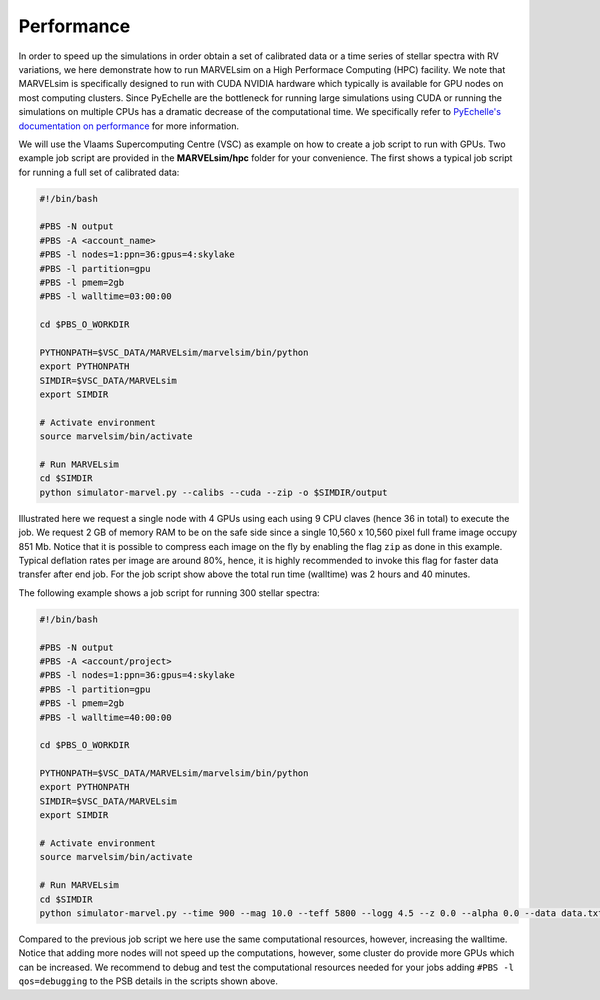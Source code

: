 .. _performance:

Performance
===========

In order to speed up the simulations in order obtain a set of calibrated data or a time series of stellar spectra with RV variations, we here demonstrate how to run MARVELsim on a High Performace Computing (HPC) facility. We note that MARVELsim is specifically designed to run with CUDA NVIDIA hardware which typically is available for GPU nodes on most computing clusters. Since PyEchelle are the bottleneck for running large simulations using CUDA or running the simulations on multiple CPUs has a dramatic decrease of the computational time. We specifically refer to `PyEchelle's documentation on performance <https://stuermer.gitlab.io/pyechelle/benchmark.html>`_ for more information.

We will use the Vlaams Supercomputing Centre (VSC) as example on how to create a job script to run with GPUs. Two example job script are provided in the **MARVELsim/hpc** folder for your convenience. The first shows a typical job script for running a full set of calibrated data:

.. code-block:: shell

   #!/bin/bash

   #PBS -N output
   #PBS -A <account_name>
   #PBS -l nodes=1:ppn=36:gpus=4:skylake
   #PBS -l partition=gpu
   #PBS -l pmem=2gb
   #PBS -l walltime=03:00:00

   cd $PBS_O_WORKDIR

   PYTHONPATH=$VSC_DATA/MARVELsim/marvelsim/bin/python
   export PYTHONPATH
   SIMDIR=$VSC_DATA/MARVELsim
   export SIMDIR

   # Activate environment 
   source marvelsim/bin/activate

   # Run MARVELsim
   cd $SIMDIR
   python simulator-marvel.py --calibs --cuda --zip -o $SIMDIR/output

Illustrated here we request a single node with 4 GPUs using each using 9 CPU claves (hence 36 in total) to execute the job. We request 2 GB of memory RAM to be on the safe side since a single 10,560 x 10,560 pixel full frame image occupy 851 Mb. Notice that it is possible to compress each image on the fly by enabling the flag ``zip`` as done in this example. Typical deflation rates per image are around 80%, hence, it is highly recommended to invoke this flag for faster data transfer after end job. For the job script show above the total run time (walltime) was 2 hours and 40 minutes.

The following example shows a job script for running 300 stellar spectra:

.. code-block:: shell

   #!/bin/bash

   #PBS -N output
   #PBS -A <account/project>
   #PBS -l nodes=1:ppn=36:gpus=4:skylake
   #PBS -l partition=gpu
   #PBS -l pmem=2gb
   #PBS -l walltime=40:00:00

   cd $PBS_O_WORKDIR

   PYTHONPATH=$VSC_DATA/MARVELsim/marvelsim/bin/python
   export PYTHONPATH
   SIMDIR=$VSC_DATA/MARVELsim
   export SIMDIR

   # Activate environment 
   source marvelsim/bin/activate

   # Run MARVELsim
   cd $SIMDIR
   python simulator-marvel.py --time 900 --mag 10.0 --teff 5800 --logg 4.5 --z 0.0 --alpha 0.0 --data data.txt --cuda --zip -o $SIMDIR/output

Compared to the previous job script we here use the same computational resources, however, increasing the walltime. Notice that adding more nodes will not speed up the computations, however, some cluster do provide more GPUs which can be increased. We recommend to debug and test the computational resources needed for your jobs adding ``#PBS -l qos=debugging`` to the PSB details in the scripts shown above.  
